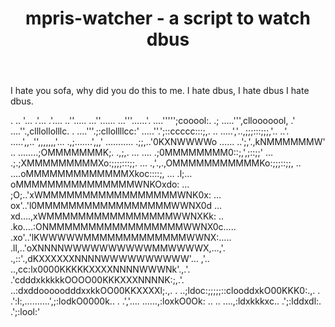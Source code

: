 #+TITLE: mpris-watcher - a script to watch dbus
I hate you sofa, why did you do this to me. I hate dbus, I hate dbus I hate
dbus.


                    .                   
                   ..                   
                  '...                  
                 .'...                  
                .'....                  
              ..''.....                 
             ...''......                
            ...'''......'.              
           ....''''';cooool:.           
   .;     .....''',cllooooool,          
   .'     ....''.,clllollolllc.         
   .     ....'''.;:cllollllcc:'         
        .....''.';::ccccc:::;,.         
    .. .....','..,;;;:::;;;,'..         
  ..'. .....',,..'',,,,,,,'...          
 .,;.......',,,' ...........            
 .;;,..'0KXNWWWWo  ......               
..';,'.,kNMMMMMMW'            ..        
........;OMMMMMMMK;.      .,;,. ...     
....   .;0MMMMMMMM0::;,',;::;;'   ...   
     .;.;XMMMMMMMMMXo:;;;;:::;;.   ...  
  .,'.,.,OMMMMMMMMMMMKo:;;;::;;,    ..  
     ....oMMMMMMMMMMMMMXkoc::::;,   ... 
   .l;...oMMMMMMMMMMMMMMMWNKOxdo:   ... 
   ;O;..'xWMMMMMMMMMMMMMMMMMWNK0x:  ... 
   ox'..'l0MMMMMMMMMMMMMMMMMWWNX0d  ... 
   xd....,xWMMMMMMMMMMMMMMMMWWNXKk:  .. 
  .ko....:ONMMMMMMMMMMMMMMMMMWWNX0c.....
  .xo'..'lKWWWWWMMMMMMMMMMMMMWWNX:..... 
  .ll,..'oXNNNNWWWWWWWWWWMMWWWWX,...,'. 
  .,::'.,dKXXXXXXNNNNWWWWWWWWWW'... ,'..
  ..,cc:lx0000KKKKKXXXXNNNNWWWNk'.,.'.  
   .'cdddxkkkkkOOOO00KKKXXXNNNNK:;,.'.  
   ..:dxddooooodddxxkkOO00KKXXXXl;.,. . 
   ..;ldoc:;;;;;::clooddxkO00KKK0:.,. . 
    .':l:,..........',;:lodkO0000k.. .  
     .','....     ......,:loxkO0Ok: ..  
       ..            ....,:ldxkkkxc..   
                        .';:lddxdl:.    
                         .';:lool:'     
